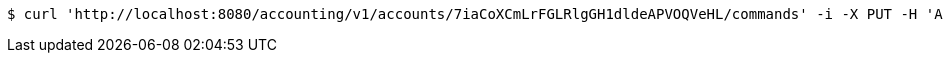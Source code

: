 [source,bash]
----
$ curl 'http://localhost:8080/accounting/v1/accounts/7iaCoXCmLrFGLRlgGH1dldeAPVOQVeHL/commands' -i -X PUT -H 'Accept: application/json' -H 'Content-Type: application/json' -d '7iaCoXCmLrFGLRlgGH1dldeAPVOQVeHL'
----
